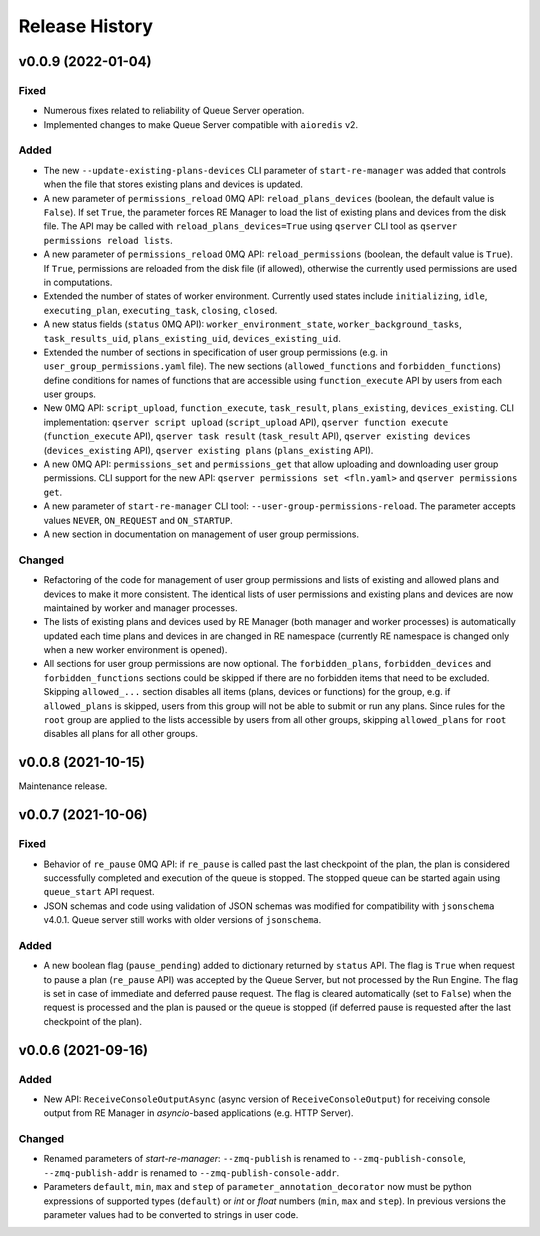 ===============
Release History
===============

v0.0.9 (2022-01-04)
===================

Fixed
-----

- Numerous fixes related to reliability of Queue Server operation.

- Implemented changes to make Queue Server compatible with ``aioredis`` v2.


Added
-----

- The new ``--update-existing-plans-devices`` CLI parameter of ``start-re-manager`` was added that
  controls when the file that stores existing plans and devices is updated.

- A new parameter of ``permissions_reload`` 0MQ API: ``reload_plans_devices`` (boolean, the default
  value is ``False``). If set ``True``, the parameter forces RE Manager to load the list of
  existing plans and devices from the disk file. The API may be called with ``reload_plans_devices=True``
  using ``qserver`` CLI tool as ``qserver permissions reload lists``.

- A new parameter of ``permissions_reload`` 0MQ API: ``reload_permissions`` (boolean, the default
  value is ``True``). If ``True``, permissions are reloaded from the disk file (if allowed), otherwise
  the currently used permissions are used in computations.

- Extended the number of states of worker environment. Currently used states include ``initializing``,
  ``idle``, ``executing_plan``, ``executing_task``, ``closing``, ``closed``.

- A new status fields (``status`` 0MQ API): ``worker_environment_state``, ``worker_background_tasks``,
  ``task_results_uid``, ``plans_existing_uid``, ``devices_existing_uid``.

- Extended the number of sections in specification of user group permissions (e.g. in
  ``user_group_permissions.yaml`` file). The new sections (``allowed_functions`` and ``forbidden_functions``)
  define conditions for names of functions that are accessible using ``function_execute`` API by users
  from each user groups.

- New 0MQ API: ``script_upload``, ``function_execute``, ``task_result``, ``plans_existing``,
  ``devices_existing``. CLI implementation: ``qserver script upload`` (``script_upload`` API),
  ``qserver function execute`` (``function_execute`` API), ``qserver task result`` (``task_result`` API),
  ``qserver existing devices`` (``devices_existing`` API), ``qserver existing plans`` (``plans_existing`` API).

- A new 0MQ API: ``permissions_set`` and ``permissions_get`` that allow uploading and downloading
  user group permissions. CLI support for the new API: ``qserver permissions set <fln.yaml>`` and
  ``qserver permissions get``.

- A new parameter of ``start-re-manager`` CLI tool: ``--user-group-permissions-reload``. The parameter accepts
  values ``NEVER``, ``ON_REQUEST`` and ``ON_STARTUP``.

- A new section in documentation on management of user group permissions.

Changed
-------

- Refactoring of the code for management of user group permissions and lists of existing and
  allowed plans and devices to make it more consistent. The identical lists of user permissions
  and existing plans and devices are now maintained by worker and manager processes.

- The lists of existing plans and devices used by RE Manager (both manager and worker processes)
  is automatically updated each time plans and devices in are changed in RE namespace (currently
  RE namespace is changed only when a new worker environment is opened).

- All sections for user group permissions are now optional. The ``forbidden_plans``,
  ``forbidden_devices`` and ``forbidden_functions`` sections could be skipped if there are
  no forbidden items that need to be excluded. Skipping ``allowed_...`` section disables all
  items (plans, devices or functions) for the group, e.g. if ``allowed_plans`` is skipped,
  users from this group will not be able to submit or run any plans. Since rules for
  the ``root`` group are applied to the lists accessible by users from all other groups,
  skipping ``allowed_plans`` for ``root`` disables all plans for all other groups.


v0.0.8 (2021-10-15)
===================

Maintenance release.

v0.0.7 (2021-10-06)
===================

Fixed
-----

* Behavior of ``re_pause`` 0MQ API: if ``re_pause`` is called past the last checkpoint of the plan,
  the plan is considered successfully completed and execution of the queue is stopped.
  The stopped queue can be started again using ``queue_start`` API request.

* JSON schemas and code using validation of JSON schemas was modified for compatibility with
  ``jsonschema`` v4.0.1. Queue server still works with older versions of ``jsonschema``.

Added
-----

* A new boolean flag (``pause_pending``) added to dictionary returned by ``status`` API.
  The flag is ``True`` when request to pause a plan (``re_pause`` API) was accepted by the Queue Server,
  but not processed by the Run Engine. The flag is set in case of immediate and deferred pause request.
  The flag is cleared automatically (set to ``False``) when the request is processed and the plan is paused
  or the queue is stopped (if deferred pause is requested after the last checkpoint of the plan).


v0.0.6 (2021-09-16)
===================

Added
-----

* New API: ``ReceiveConsoleOutputAsync`` (async version of ``ReceiveConsoleOutput``)
  for receiving console output from RE Manager in `asyncio`-based applications (e.g. HTTP Server).

Changed
-------

* Renamed parameters of `start-re-manager`: ``--zmq-publish`` is renamed to ``--zmq-publish-console``,
  ``--zmq-publish-addr`` is renamed to ``--zmq-publish-console-addr``.
* Parameters ``default``, ``min``, ``max`` and ``step`` of ``parameter_annotation_decorator`` now must be
  python expressions of supported types (``default``) or `int` or `float` numbers (``min``, ``max``
  and ``step``). In previous versions the parameter values had to be converted to strings in user code.
